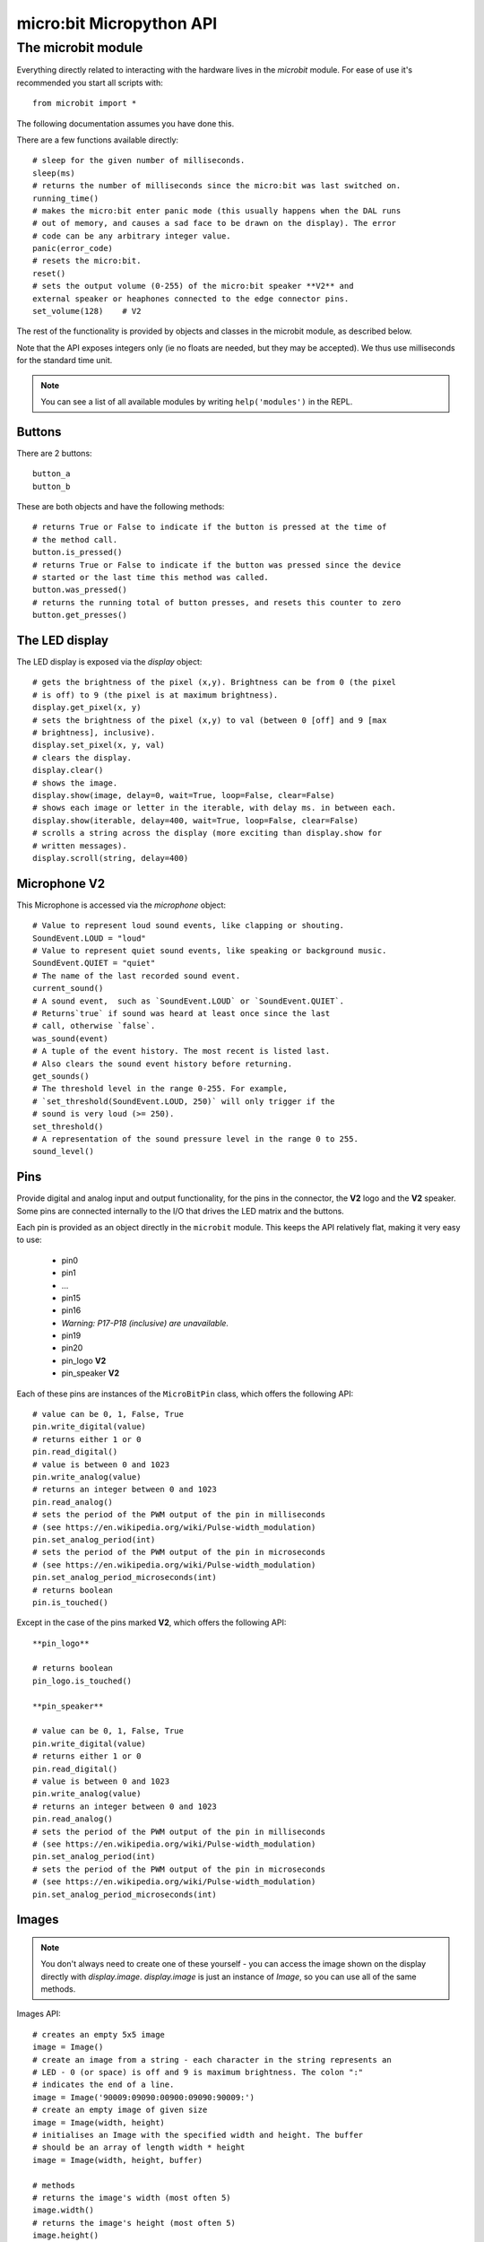 micro:bit Micropython API
*************************

The microbit module
===================

Everything directly related to interacting with the hardware lives in the `microbit` module.  For ease of use it's recommended you start all scripts with::

    from microbit import *

The following documentation assumes you have done this.

There are a few functions available directly::

    # sleep for the given number of milliseconds.
    sleep(ms)
    # returns the number of milliseconds since the micro:bit was last switched on.
    running_time()
    # makes the micro:bit enter panic mode (this usually happens when the DAL runs
    # out of memory, and causes a sad face to be drawn on the display). The error
    # code can be any arbitrary integer value.
    panic(error_code)
    # resets the micro:bit.
    reset()
    # sets the output volume (0-255) of the micro:bit speaker **V2** and
    external speaker or heaphones connected to the edge connector pins.
    set_volume(128)    # V2

The rest of the functionality is provided by objects and classes in the microbit module, as described below.

Note that the API exposes integers only (ie no floats are needed, but they may be accepted).  We thus use milliseconds for the standard time unit.

.. note::
    You can see a list of all available modules by writing ``help('modules')`` in the REPL.

Buttons
-------

There are 2 buttons::

    button_a
    button_b

These are both objects and have the following methods::

    # returns True or False to indicate if the button is pressed at the time of
    # the method call.
    button.is_pressed()
    # returns True or False to indicate if the button was pressed since the device
    # started or the last time this method was called.
    button.was_pressed()
    # returns the running total of button presses, and resets this counter to zero
    button.get_presses()

The LED display
---------------

The LED display is exposed via the `display` object::

    # gets the brightness of the pixel (x,y). Brightness can be from 0 (the pixel
    # is off) to 9 (the pixel is at maximum brightness).
    display.get_pixel(x, y)
    # sets the brightness of the pixel (x,y) to val (between 0 [off] and 9 [max
    # brightness], inclusive).
    display.set_pixel(x, y, val)
    # clears the display.
    display.clear()
    # shows the image.
    display.show(image, delay=0, wait=True, loop=False, clear=False)
    # shows each image or letter in the iterable, with delay ms. in between each.
    display.show(iterable, delay=400, wait=True, loop=False, clear=False)
    # scrolls a string across the display (more exciting than display.show for
    # written messages).
    display.scroll(string, delay=400)

Microphone **V2**
----------

This Microphone is accessed via the `microphone` object::

    # Value to represent loud sound events, like clapping or shouting.
    SoundEvent.LOUD = "loud"
    # Value to represent quiet sound events, like speaking or background music.
    SoundEvent.QUIET = "quiet"
    # The name of the last recorded sound event.
    current_sound()
    # A sound event,  such as `SoundEvent.LOUD` or `SoundEvent.QUIET`. 
    # Returns`true` if sound was heard at least once since the last
    # call, otherwise `false`.
    was_sound(event)
    # A tuple of the event history. The most recent is listed last.
    # Also clears the sound event history before returning.
    get_sounds()
    # The threshold level in the range 0-255. For example,
    # `set_threshold(SoundEvent.LOUD, 250)` will only trigger if the
    # sound is very loud (>= 250).
    set_threshold()
    # A representation of the sound pressure level in the range 0 to 255.
    sound_level()

Pins
----

Provide digital and analog input and output functionality, for the pins in the connector, the **V2** logo and the **V2** speaker. Some pins are connected internally to the I/O that drives the LED matrix and the buttons.

Each pin is provided as an object directly in the ``microbit`` module.  This keeps the API relatively flat, making it very easy to use:

    * pin0
    * pin1
    * ...
    * pin15
    * pin16
    * *Warning: P17-P18 (inclusive) are unavailable.*
    * pin19
    * pin20
    * pin_logo **V2**
    * pin_speaker **V2**

Each of these pins are instances of the ``MicroBitPin`` class, which offers the following API::

    # value can be 0, 1, False, True
    pin.write_digital(value)
    # returns either 1 or 0
    pin.read_digital()
    # value is between 0 and 1023
    pin.write_analog(value)
    # returns an integer between 0 and 1023
    pin.read_analog()
    # sets the period of the PWM output of the pin in milliseconds
    # (see https://en.wikipedia.org/wiki/Pulse-width_modulation)
    pin.set_analog_period(int)
    # sets the period of the PWM output of the pin in microseconds
    # (see https://en.wikipedia.org/wiki/Pulse-width_modulation)
    pin.set_analog_period_microseconds(int)
    # returns boolean
    pin.is_touched()

Except in the case of the pins marked **V2**, which offers the following API::
    
    **pin_logo**

    # returns boolean
    pin_logo.is_touched()

    **pin_speaker**
    
    # value can be 0, 1, False, True
    pin.write_digital(value)
    # returns either 1 or 0
    pin.read_digital()
    # value is between 0 and 1023
    pin.write_analog(value)
    # returns an integer between 0 and 1023
    pin.read_analog()
    # sets the period of the PWM output of the pin in milliseconds
    # (see https://en.wikipedia.org/wiki/Pulse-width_modulation)
    pin.set_analog_period(int)
    # sets the period of the PWM output of the pin in microseconds
    # (see https://en.wikipedia.org/wiki/Pulse-width_modulation)
    pin.set_analog_period_microseconds(int)

Images
------

.. note::

    You don't always need to create one of these yourself - you can access the
    image shown on the display directly with `display.image`. `display.image`
    is just an instance of `Image`, so you can use all of the same methods.

Images API::

    # creates an empty 5x5 image
    image = Image()
    # create an image from a string - each character in the string represents an
    # LED - 0 (or space) is off and 9 is maximum brightness. The colon ":"
    # indicates the end of a line.
    image = Image('90009:09090:00900:09090:90009:')
    # create an empty image of given size
    image = Image(width, height)
    # initialises an Image with the specified width and height. The buffer
    # should be an array of length width * height
    image = Image(width, height, buffer)

    # methods
    # returns the image's width (most often 5)
    image.width()
    # returns the image's height (most often 5)
    image.height()
    # sets the pixel at the specified position (between 0 and 9). May fail for
    # constant images.
    image.set_pixel(x, y, value)
    # gets the pixel at the specified position (between 0 and 9)
    image.get_pixel(x, y)
    # returns a new image created by shifting the picture left 'n' times.
    image.shift_left(n)
    # returns a new image created by shifting the picture right 'n' times.
    image.shift_right(n)
    # returns a new image created by shifting the picture up 'n' times.
    image.shift_up(n)
    # returns a new image created by shifting the picture down 'n' times.
    image.shift_down(n)
    # get a compact string representation of the image
    repr(image)
    # get a more readable string representation of the image
    str(image)

    #operators
    # returns a new image created by superimposing the two images
    image + image
    # returns a new image created by multiplying the brightness of each pixel by n
    image * n

    # built-in images.
    Image.HEART
    Image.HEART_SMALL
    Image.HAPPY
    Image.SMILE
    Image.SAD
    Image.CONFUSED
    Image.ANGRY
    Image.ASLEEP
    Image.SURPRISED
    Image.SILLY
    Image.FABULOUS
    Image.MEH
    Image.YES
    Image.NO
    Image.CLOCK12 # clock at 12 o' clock
    Image.CLOCK11
    ... # many clocks (Image.CLOCKn)
    Image.CLOCK1 # clock at 1 o'clock
    Image.ARROW_N
    ... # arrows pointing N, NE, E, SE, S, SW, W, NW (microbit.Image.ARROW_direction)
    Image.ARROW_NW
    Image.TRIANGLE
    Image.TRIANGLE_LEFT
    Image.CHESSBOARD
    Image.DIAMOND
    Image.DIAMOND_SMALL
    Image.SQUARE
    Image.SQUARE_SMALL
    Image.RABBIT
    Image.COW
    Image.MUSIC_CROTCHET
    Image.MUSIC_QUAVER
    Image.MUSIC_QUAVERS
    Image.PITCHFORK
    Image.XMAS
    Image.PACMAN
    Image.TARGET
    Image.TSHIRT
    Image.ROLLERSKATE
    Image.DUCK
    Image.HOUSE
    Image.TORTOISE
    Image.BUTTERFLY
    Image.STICKFIGURE
    Image.GHOST
    Image.SWORD
    Image.GIRAFFE
    Image.SKULL
    Image.UMBRELLA
    Image.SNAKE
    # built-in lists - useful for animations, e.g. display.show(Image.ALL_CLOCKS)
    Image.ALL_CLOCKS
    Image.ALL_ARROWS

The accelerometer
-----------------

The accelerometer is accessed via the ``accelerometer`` object::

    # read the X axis of the device. Measured in milli-g.
    accelerometer.get_x()
    # read the Y axis of the device. Measured in milli-g.
    accelerometer.get_y()
    # read the Z axis of the device. Measured in milli-g.
    accelerometer.get_z()
    # get tuple of all three X, Y and Z readings (listed in that order).
    accelerometer.get_values()
    # return the name of the current gesture.
    accelerometer.current_gesture()
    # return True or False to indicate if the named gesture is currently active.
    accelerometer.is_gesture(name)
    # return True or False to indicate if the named gesture was active since the
    # last call.
    accelerometer.was_gesture(name)
    # return a tuple of the gesture history. The most recent is listed last.
    accelerometer.get_gestures()

The recognised gestures are: ``up``, ``down``, ``left``, ``right``, ``face up``, ``face down``, ``freefall``, ``3g``, ``6g``, ``8g``, ``shake``.


The compass
-----------

The compass is accessed via the `compass` object::

    # calibrate the compass (this is needed to get accurate readings).
    compass.calibrate()
    # return a numeric indication of degrees offset from "north".
    compass.heading()
    # return an numeric indication of the strength of magnetic field around
    # the micro:bit.
    compass.get_field_strength()
    # returns True or False to indicate if the compass is calibrated.
    compass.is_calibrated()
    # resets the compass to a pre-calibration state.
    compass.clear_calibration()

I2C bus
-------

There is an I2C bus on the micro:bit that is exposed via the `i2c` object.  It has the following methods::

    # read n bytes from device with addr; repeat=True means a stop bit won't
    # be sent.
    i2c.read(addr, n, repeat=False)
    # write buf to device with addr; repeat=True means a stop bit won't be sent.
    i2c.write(addr, buf, repeat=False)

Sounds **V2**
------

A set of expressive sounds are available to the micro:bit **V2** and can be
accessed via the ``audio`` module.

**Built-in sounds**

``Sound.GIGGLE``
``Sound.HAPPY``
``Sound.HELLO``
``Sound.MYSTERIOUS``
``Sound.SAD``
``Sound.SLIDE``
``Sound.SOARING``
``Sound.SPRING``
``Sound.TWINKLE``
``Sound.YAWN``

UART
----

Use ``uart`` to communicate with a serial device connected to the device's I/O pins::

    # set up communication (use pins 0 [TX] and 1 [RX]) with a baud rate of 9600.
    uart.init()
    # return True or False to indicate if there are incoming characters waiting to
    # be read.
    uart.any()
    # return (read) n incoming characters.
    uart.read(n)
    # return (read) as much incoming data as possible.
    uart.read()
    # return (read) all the characters to a newline character is reached.
    uart.readline()
    # read bytes into the referenced buffer.
    uart.readinto(buffer)
    # write bytes from the buffer to the connected device.
    uart.write(buffer)
